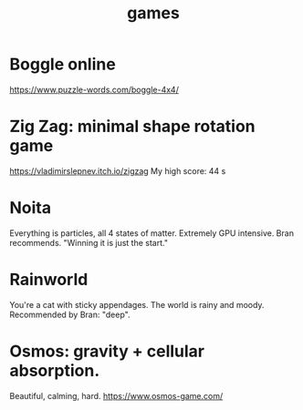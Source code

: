 :PROPERTIES:
:ID:       4ac3616a-5baf-46b6-ba87-d2baccedcae0
:END:
#+title: games
* Boggle online
https://www.puzzle-words.com/boggle-4x4/
* Zig Zag: minimal shape rotation game
  https://vladimirslepnev.itch.io/zigzag
  My high score: 44 s
* Noita
  Everything is particles, all 4 states of matter.
  Extremely GPU intensive.
  Bran recommends. "Winning it is just the start."
* Rainworld
  You're a cat with sticky appendages.
  The world is rainy and moody.
  Recommended by Bran: "deep".
* Osmos: gravity + cellular absorption.
  Beautiful, calming, hard.
  https://www.osmos-game.com/
